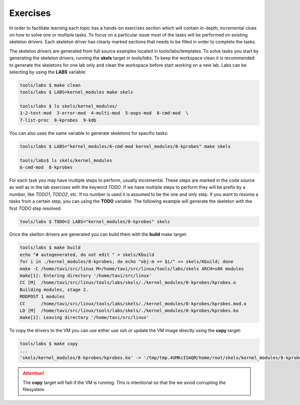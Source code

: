 Exercises
=========

In order to facilitate learning each topic has a hands-on exercises
section which will contain in-depth, incremental clues on how to solve
one or multiple tasks. To focus on a particular issue most of the
tasks will be performed on existing skeleton drivers. Each skeleton
driver has clearly marked sections that needs to be filled in order to
complete the tasks.

The skeleton drivers are generated from full source examples located
in tools/labs/templates. To solve tasks you start by generating the
skeleton drivers, running the **skels** target in *tools/labs*. To
keep the workspace clean it is recommended to generate the skeletons
for one lab only and clean the workspace before start working on a new
lab. Labs can be selecting by using the **LABS** variable:

.. code-block:: shell

   tools/labs $ make clean
   tools/labs $ LABS=kernel_modules make skels
		
   tools/labs $ ls skels/kernel_modules/
   1-2-test-mod  3-error-mod  4-multi-mod  5-oops-mod  6-cmd-mod  \
   7-list-proc  8-kprobes  9-kdb

You can also uses the same variable to generate skeletons for specific
tasks:

.. code-block:: shell

   tools/labs $ LABS="kernel_modules/6-cmd-mod kernel_modules/8-kprobes" make skels
		
   tools/labs$ ls skels/kernel_modules
   6-cmd-mod  8-kprobes


For each task you may have multiple steps to perform, usually
incremental. These steps are marked in the code source as well as in
the lab exercises with the keyword *TODO*. If we have multiple steps
to perform they will be prefix by a number, like *TODO1*, *TODO2*,
etc. If no number is used it is assumed to be the one and only
step. If you want to resume a tasks from a certain step, you can using
the **TODO** variable. The following example will generate the
skeleton with the first *TODO* step resolved:

.. code-block:: shell

   tools/labs $ TODO=2 LABS="kernel_modules/8-kprobes" skels

Once the skelton drivers are generated you can build them with the
**build** make target:

.. code-block:: shell

   tools/labs $ make build
   echo "# autogenerated, do not edit " > skels/Kbuild
   for i in ./kernel_modules/8-kprobes; do echo "obj-m += $i/" >> skels/Kbuild; done
   make -C /home/tavi/src/linux M=/home/tavi/src/linux/tools/labs/skels ARCH=x86 modules
   make[1]: Entering directory '/home/tavi/src/linux'
   CC [M]  /home/tavi/src/linux/tools/labs/skels/./kernel_modules/8-kprobes/kprobes.o
   Building modules, stage 2.
   MODPOST 1 modules
   CC      /home/tavi/src/linux/tools/labs/skels/./kernel_modules/8-kprobes/kprobes.mod.o
   LD [M]  /home/tavi/src/linux/tools/labs/skels/./kernel_modules/8-kprobes/kprobes.ko
   make[1]: Leaving directory '/home/tavi/src/linux'


To copy the drivers to the VM you can use either use ssh or update the
VM image directly using the **copy** target:

.. code-block:: shell

   tools/labs $ make copy
   ...
   'skels/kernel_modules/8-kprobes/kprobes.ko' -> '/tmp/tmp.4UMKcISmQM/home/root/skels/kernel_modules/8-kprobes/kprobes.ko'

.. attention:: The **copy** target will faili if the VM is
   running. This is intentional so that the we avoid corrupting the
   filesystem.


